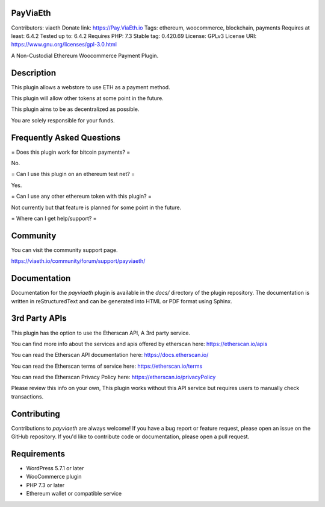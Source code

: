 PayViaEth
---------

Contributors: viaeth
Donate link: https://Pay.ViaEth.io
Tags: ethereum, woocommerce, blockchain, payments
Requires at least: 6.4.2
Tested up to: 6.4.2
Requires PHP: 7.3
Stable tag: 0.420.69
License: GPLv3
License URI: https://www.gnu.org/licenses/gpl-3.0.html

A Non-Custodial Ethereum Woocommerce Payment Plugin.

Description
------------

This plugin allows a webstore to use ETH as a payment method.

This plugin will allow other tokens at some point in the future.

This plugin aims to be as decentralized as possible.

You are solely responsible for your funds.

Frequently Asked Questions
---------------------------

= Does this plugin work for bitcoin payments? =

No.

= Can I use this plugin on an ethereum test net? =

Yes.

= Can I use any other ethereum token with this plugin? =

Not currently but that feature is planned for some point in the future.

=  Where can I get help/support? =

Community
---------

You can visit the community support page.

https://viaeth.io/community/forum/support/payviaeth/

Documentation
-------------

Documentation for the `payviaeth` plugin is available in the `docs/` directory of the plugin repository. The documentation is written in reStructuredText and can be generated into HTML or PDF format using Sphinx.

3rd Party APIs
--------------

This plugin has the option to use the Etherscan API, A 3rd party service.

You can find more info about the services and apis offered by etherscan here: https://etherscan.io/apis

You can read the Etherscan API documentation here: https://docs.etherscan.io/

You can read the Etherscan terms of service here: https://etherscan.io/terms

You can read the Etherscan Privacy Policy here: https://etherscan.io/privacyPolicy

Please review this info on your own, This plugin works without this API service but requires users to manually check transactions.

Contributing
------------

Contributions to `payviaeth` are always welcome! If you have a bug report or feature request, please open an issue on the GitHub repository. If you'd like to contribute code or documentation, please open a pull request.

Requirements
------------

* WordPress 5.7.1 or later
* WooCommerce plugin
* PHP 7.3 or later
* Ethereum wallet or compatible service

